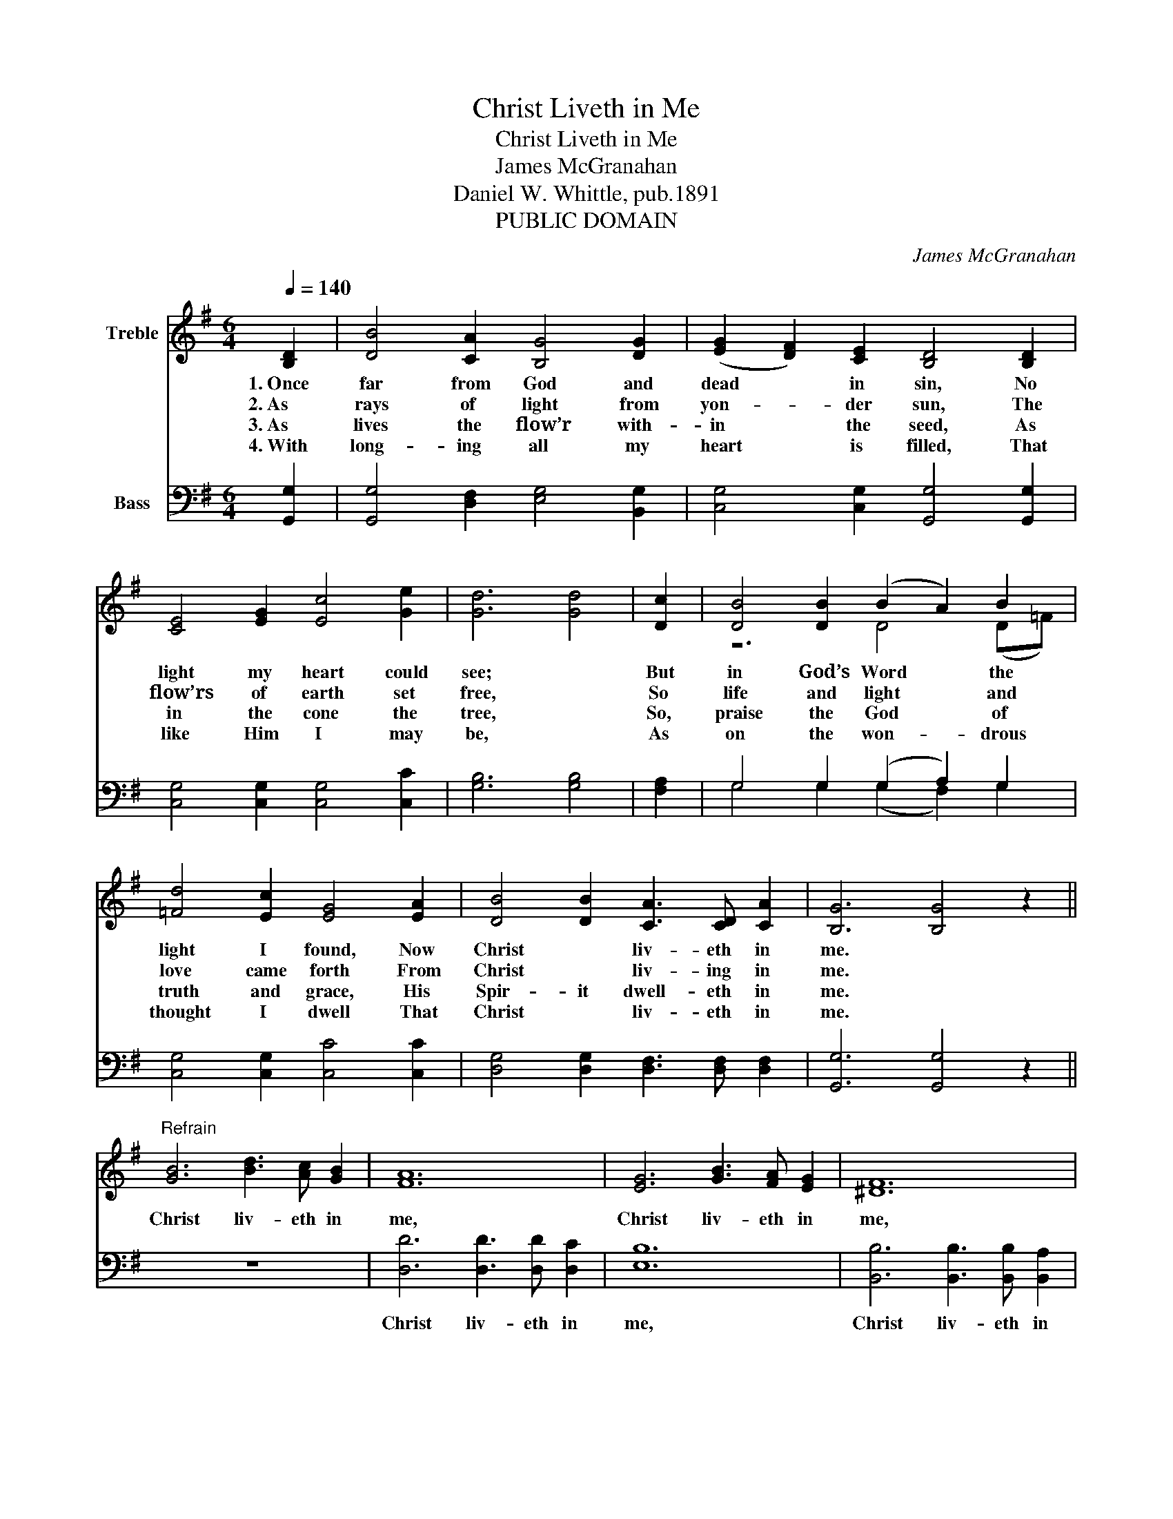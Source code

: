 X:1
T:Christ Liveth in Me
T:Christ Liveth in Me
T:James McGranahan
T:Daniel W. Whittle, pub.1891
T:PUBLIC DOMAIN
C:James McGranahan
Z:Daniel W. Whittle, pub.1891
Z:PUBLIC DOMAIN
%%score ( 1 2 ) ( 3 4 )
L:1/8
Q:1/4=140
M:6/4
K:G
V:1 treble nm="Treble"
V:2 treble 
V:3 bass nm="Bass"
V:4 bass 
V:1
 [B,D]2 | [DB]4 [CA]2 [B,G]4 [DG]2 | (([EG]2 [DF]2)) [CE]2 [B,D]4 [B,D]2 | %3
w: 1.~Once|far from God and|dead * in sin, No|
w: 2.~As|rays of light from|yon- _ der sun, The|
w: 3.~As|lives the flow’r with-|in * the seed, As|
w: 4.~With|long- ing all my|heart * is filled, That|
 [CE]4 [EG]2 [Ec]4 [Ge]2 | [Gd]6 [Gd]4 | [Dc]2 | [DB]4 [DB]2 (B2 A2) B2 | %7
w: light my heart could|see; *|But|in God’s Word * the|
w: flow’rs of earth set|free, *|So|life and light * and|
w: in the cone the|tree, *|So,|praise the God * of|
w: like Him I may|be, *|As|on the won- _ drous|
 [=Fd]4 [Ec]2 [EG]4 [EA]2 | [DB]4 [DB]2 [CA]3 [CD] [CA]2 | [B,G]6 [B,G]4 z2 || %10
w: light I found, Now|Christ * liv- eth in|me. *|
w: love came forth From|Christ * liv- ing in|me. *|
w: truth and grace, His|Spir- it dwell- eth in|me. *|
w: thought I dwell That|Christ * liv- eth in|me. *|
"^Refrain" [GB]6 [Bd]3 [Ac] [GB]2 | [FA]12 | [EG]6 [GB]3 [FA] [EG]2 | [^DF]12 | %14
w: Christ liv- eth in|me,|Christ liv- eth in|me,|
w: ||||
w: ||||
w: ||||
 [CE]6 [EG]2 [Ec]2 [Ge]2 | [Gd]4 [DB]2 [DG]4 [EA]2 | [DB]6 [CA]3 [CD] [CA]2 | [B,G]6 [B,G]4 |] %18
w: Oh! what a sal-|va- tion this, That|Christ liv- eth in|me. *|
w: ||||
w: ||||
w: ||||
V:2
 x2 | x12 | x12 | x12 | x10 | x2 | z6 D4 (D=F) | x12 | x12 | x12 || x12 | x12 | x12 | x12 | x12 | %15
 x12 | x12 | x10 |] %18
V:3
 [G,,G,]2 | [G,,G,]4 [D,F,]2 [E,G,]4 [B,,G,]2 | [C,G,]4 [C,G,]2 [G,,G,]4 [G,,G,]2 | %3
w: |||
 [C,G,]4 [C,G,]2 [C,G,]4 [C,C]2 | [G,B,]6 [G,B,]4 | [F,A,]2 | G,4 G,2 (G,2 A,2) G,2 | %7
w: ||||
 [C,G,]4 [C,G,]2 [C,C]4 [C,C]2 | [D,G,]4 [D,G,]2 [D,F,]3 [D,F,] [D,F,]2 | [G,,G,]6 [G,,G,]4 z2 || %10
w: |||
 z12 | [D,D]6 [D,D]3 [D,D] [D,C]2 | [E,B,]12 | [B,,B,]6 [B,,B,]3 [B,,B,] [B,,A,]2 | %14
w: |Christ liv- eth in|me,|Christ liv- eth in|
 [C,G,]4 [C,G,]2 [C,C]2 [C,C]2 [C,C]2 | [G,B,]4 G,2 [B,,G,]4 [C,G,]2 | [D,G,]6 [D,F,]3 [D,F,] D,2 | %17
w: me, Oh! * * *|||
 [G,,D,]6 [G,,D,]4 |] %18
w: |
V:4
 x2 | x12 | x12 | x12 | x10 | x2 | G,4 G,2 (G,2 F,2) G,2 | x12 | x12 | x12 || x12 | x12 | x12 | %13
 x12 | x12 | z4 G,2 z6 | z6 z3 z D,2 | x10 |] %18

